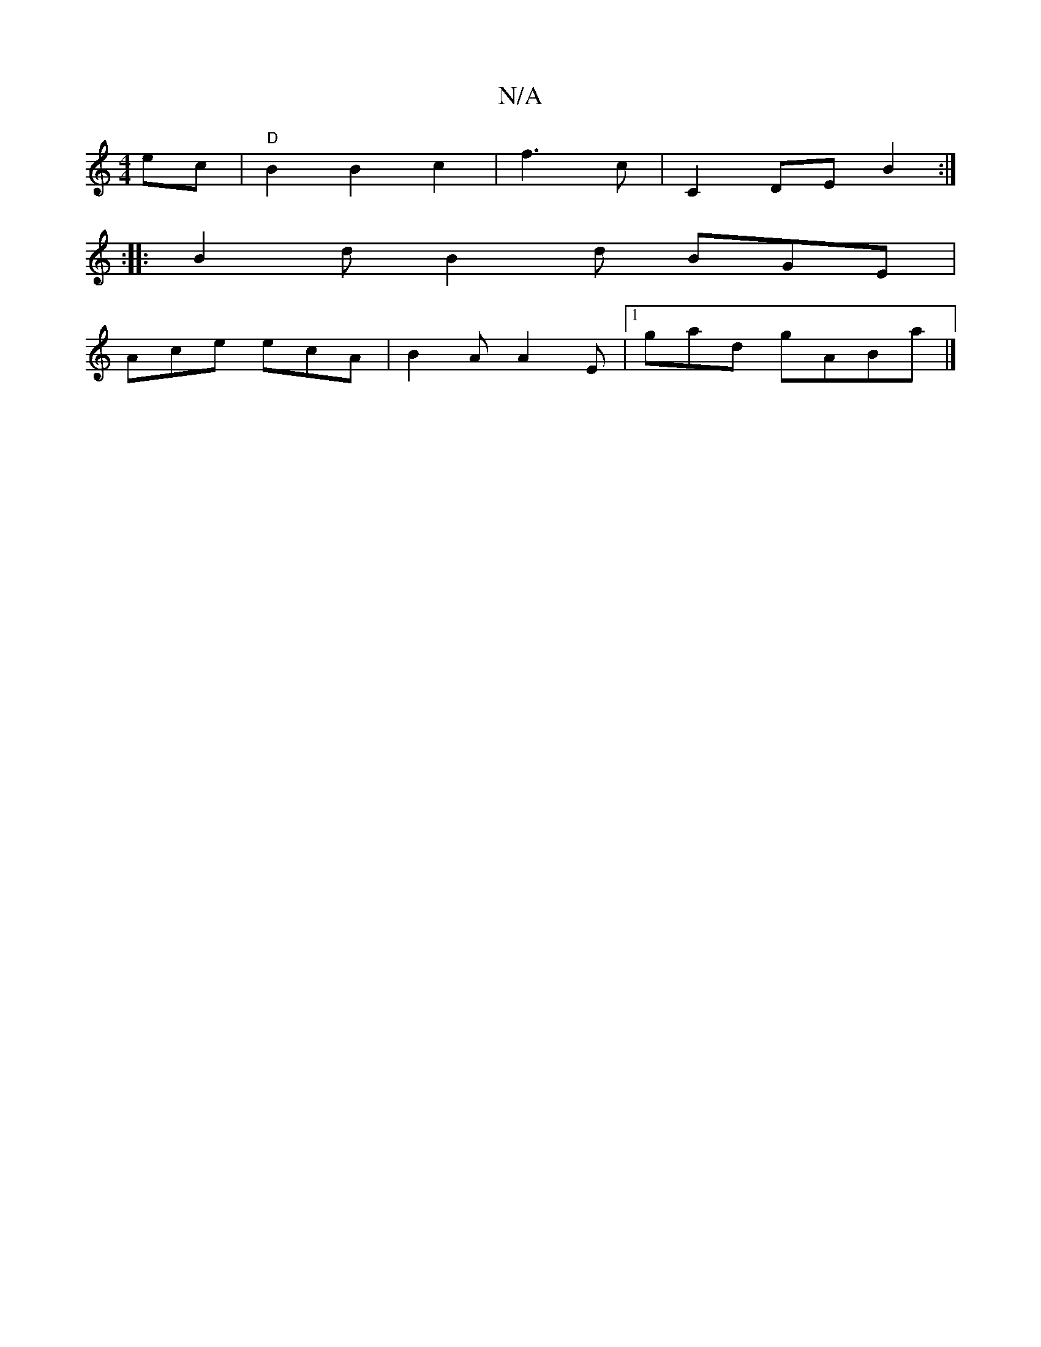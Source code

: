 X:1
T:N/A
M:4/4
R:N/A
K:Cmajor
 ec|"D"B2 B2 c2|f3 c|C2 DE B2:|
|: :|:B2d B2d BGE|
Ace ecA|B2A A2E|1 gad gABA'|]

|:AF AE G,CDE|DFAB dfdA|dGAB cdef|(3agfef dBAG|
|:DEGF E~E3|DGBG AdcA| BA(Bf|
{b}agfe dcAF|A2 D2 FAAB|d2 B2 d2 |e3g fe